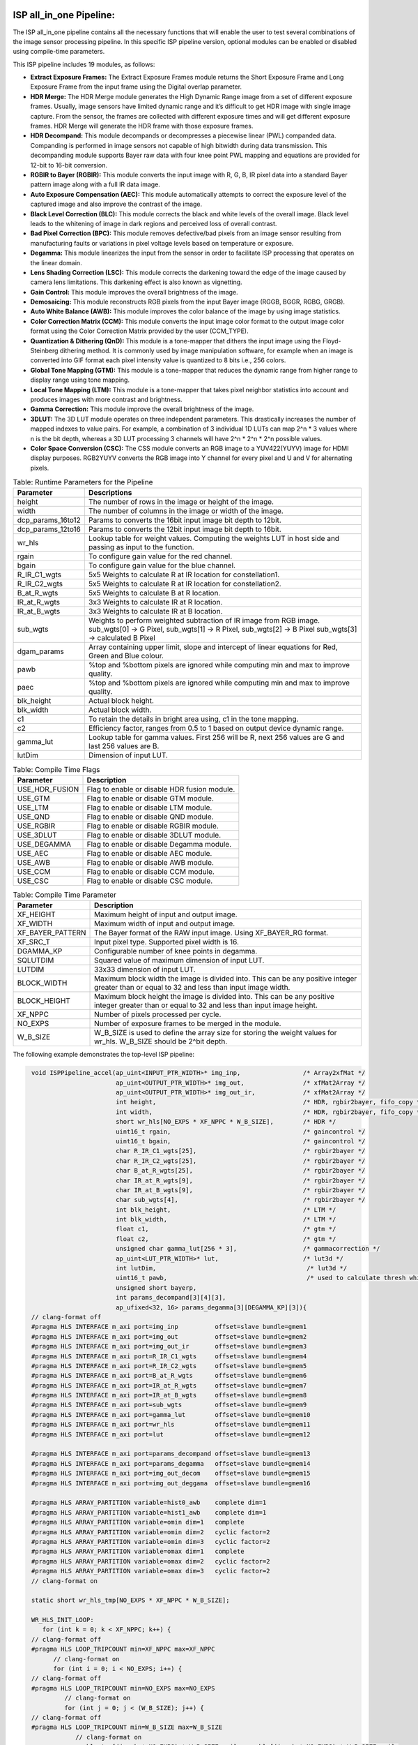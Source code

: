 .. 
   Copyright 2023 Advanced Micro Devices, Inc
  
.. `Terms and Conditions <https://www.amd.com/en/corporate/copyright>`_.

ISP all_in_one Pipeline:
=========================

The ISP all_in_one pipeline contains all the necessary functions that
will enable the user to test several combinations of the image sensor
processing pipeline. In this specific ISP pipeline version, optional
modules can be enabled or disabled using compile-time parameters.

This ISP pipeline includes 19 modules, as follows:

-  **Extract Exposure Frames:** The Extract Exposure Frames module returns
   the Short Exposure Frame and Long Exposure Frame from the input frame
   using the Digital overlap parameter.

-  **HDR Merge:** The HDR Merge module generates the High Dynamic Range
   image from a set of different exposure frames. Usually, image sensors
   have limited dynamic range and it’s difficult to get HDR image with
   single image capture. From the sensor, the frames are collected with
   different exposure times and will get different exposure frames.
   HDR Merge will generate the HDR frame with those exposure frames.

-  **HDR Decompand:** This module decompands or decompresses a piecewise 
   linear (PWL) companded data. Companding is performed in image sensors
   not capable of high bitwidth during data transmission. This decompanding
   module supports Bayer raw data with four knee point PWL mapping and equations
   are provided for 12-bit to 16-bit conversion.    

-  **RGBIR to Bayer (RGBIR):** This module converts the input image with 
   R, G, B, IR pixel data into a standard Bayer pattern image along with 
   a full IR data image. 

-  **Auto Exposure Compensation (AEC):** This module automatically 
   attempts to correct the exposure level of the captured image and also 
   improve the contrast of the image.

-  **Black Level Correction (BLC):** This module corrects the black and white 
   levels of the overall image. Black level leads to the whitening of
   image in dark regions and perceived loss of overall contrast. 
   
-  **Bad Pixel Correction (BPC):** This module removes defective/bad pixels 
   from an image sensor resulting from manufacturing faults or variations 
   in pixel voltage levels based on temperature or exposure.
 

-  **Degamma:** This module linearizes the input from the sensor in order to facilitate ISP processing that operates on the linear domain. 

-  **Lens Shading Correction (LSC):** This module corrects the darkening toward 
   the edge of the image caused by camera lens limitations. This darkening 
   effect is also known as vignetting. 

-  **Gain Control:** This module improves the overall brightness of the image.

-  **Demosaicing:** This module reconstructs RGB pixels from the input Bayer 
   image (RGGB, BGGR, RGBG, GRGB).

-  **Auto White Balance (AWB):** This module improves the color balance of the
   image by using image statistics.

-  **Color Correction Matrix (CCM):** This module converts the input image 
   color format to the output image color format using the Color Correction Matrix 
   provided by the user (CCM_TYPE).

-  **Quantization & Dithering (QnD):** This module is a tone-mapper that 
   dithers the input image using the Floyd-Steinberg dithering method. It is commonly 
   used by image manipulation software, for example when an image is converted 
   into GIF format each pixel intensity value is quantized to 8 bits i.e., 256
   colors.

-  **Global Tone Mapping (GTM):** This module is a tone-mapper that reduces 
   the dynamic range from higher range to display range using tone mapping.
   
-  **Local Tone Mapping (LTM):** This module is a tone-mapper that takes pixel
   neighbor statistics into account and produces images with more contrast and 
   brightness.

-  **Gamma Correction:** This module improve the overall brightness of the image. 

-  **3DLUT:** The 3D LUT module operates on three independent parameters. 
   This drastically increases the number of mapped indexes to value pairs. 
   For example, a combination of 3 individual 1D LUTs can map 2^n \* 3 values 
   where n is the bit depth, whereas a 3D LUT processing 3 channels will have
   2^n \* 2^n \* 2^n possible values.
   
-  **Color Space Conversion (CSC):** The CSS module converts an RGB image to 
   a YUV422(YUYV) image for HDMI display purposes. RGB2YUYV converts the RGB image 
   into Y channel for every pixel and U and V for alternating pixels.


.. image:: ./images/ISP_AIO_Diagram.PNG
   :class: image 
   :width: 1000 
      
.. table:: Table: Runtime Parameters for the Pipeline

    +-------------------------+-----------------------------------+
    | **Parameter**           | **Descriptions**                  |
    +=========================+===================================+
    | height                  | The number of rows in the image   |
    |                         | or height of the image.           |
    +-------------------------+-----------------------------------+
    | width                   | The number of columns in the      |
    |                         | image or width of the image.      |
    +-------------------------+-----------------------------------+
    | dcp_params_16to12       | Params to converts the 16bit      |
    |                         | input image bit depth to 12bit.   |
    +-------------------------+-----------------------------------+
    | dcp_params_12to16       | Params to converts the 12bit      |
    |                         | input image bit depth to 16bit.   |
    +-------------------------+-----------------------------------+
    | wr_hls                  | Lookup table for weight values.   | 
    |                         | Computing the weights LUT in host |
    |                         | side and passing as input to the  |
    |                         | function.                         |
    +-------------------------+-----------------------------------+
    | rgain                   | To configure gain value for the   |
    |                         | red channel.                      |
    +-------------------------+-----------------------------------+
    | bgain                   | To configure gain value for the   |
    |                         | blue channel.                     |
    +-------------------------+-----------------------------------+
    | R_IR_C1_wgts            | 5x5 Weights to calculate R at IR  |
    |                         | location for constellation1.      |
    +-------------------------+-----------------------------------+
    | R_IR_C2_wgts            | 5x5 Weights to calculate R at IR  |
    |                         | location for constellation2.      |
    +-------------------------+-----------------------------------+
    | B_at_R_wgts             | 5x5 Weights to calculate B at R   |
    |                         | location.                         |
    +-------------------------+-----------------------------------+
    | IR_at_R_wgts            | 3x3 Weights to calculate IR at R  |
    |                         | location.                         |
    +-------------------------+-----------------------------------+
    | IR_at_B_wgts            | 3x3 Weights to calculate IR at B  |
    |                         | location.                         |
    +-------------------------+-----------------------------------+
    | sub_wgts                | Weights to perform weighted       |
    |                         | subtraction of IR image from RGB  |
    |                         | image. sub_wgts[0] -> G Pixel,    |
    |                         | sub_wgts[1] -> R Pixel,           |
    |                         | sub_wgts[2] -> B Pixel            |
    |                         | sub_wgts[3] -> calculated B Pixel |
    +-------------------------+-----------------------------------+
    | dgam_params             | Array containing upper limit,     |
    |                         | slope and intercept of linear     |
    |                         | equations for Red, Green and      |
    |                         | Blue colour.                      |
    +-------------------------+-----------------------------------+
    | pawb                    | %top and %bottom pixels are       |
    |                         | ignored while computing min and   |
    |                         | max to improve quality.           |
    +-------------------------+-----------------------------------+
    | paec                    | %top and %bottom pixels are       |
    |                         | ignored while computing min and   |
    |                         | max to improve quality.           |
    +-------------------------+-----------------------------------+
    | blk_height              | Actual block height.              |
    +-------------------------+-----------------------------------+
    | blk_width               | Actual block width.               |
    +-------------------------+-----------------------------------+
    | c1                      | To retain the details in bright   |
    |                         | area using, c1 in the tone        |
    |                         | mapping.                          |
    +-------------------------+-----------------------------------+
    | c2                      | Efficiency factor, ranges from    |
    |                         | 0.5 to 1 based on output device   |
    |                         | dynamic range.                    |
    +-------------------------+-----------------------------------+
    | gamma_lut               | Lookup table for gamma values.    |
    |                         | First 256 will be R, next 256     |
    |                         | values are G and last 256 values  |
    |                         | are B.                            |
    +-------------------------+-----------------------------------+
    | lutDim                  | Dimension of input LUT.           |
    +-------------------------+-----------------------------------+

.. table:: Table: Compile Time Flags 

    +------------------+-----------------------------------+
    | **Parameter**    | **Description**                   |
    +==================+===================================+
    | USE_HDR_FUSION   | Flag to enable or disable HDR     |
    |                  | fusion module.                    |
    +------------------+-----------------------------------+
    | USE_GTM          | Flag to enable or disable GTM     |
    |                  | module.                           |
    +------------------+-----------------------------------+
    | USE_LTM          | Flag to enable or disable LTM     |
    |                  | module.                           |
    +------------------+-----------------------------------+
    | USE_QND          | Flag to enable or disable QND     |
    |                  | module.                           |
    +------------------+-----------------------------------+
    | USE_RGBIR        | Flag to enable or disable RGBIR   |
    |                  | module.                           |
    +------------------+-----------------------------------+
    | USE_3DLUT        | Flag to enable or disable 3DLUT   |
    |                  | module.                           |
    +------------------+-----------------------------------+
    | USE_DEGAMMA      | Flag to enable or disable Degamma |
    |                  | module.                           |
    +------------------+-----------------------------------+
    | USE_AEC          | Flag to enable or disable AEC     |
    |                  | module.                           |
    +------------------+-----------------------------------+ 
    | USE_AWB          | Flag to enable or disable AWB     |
    |                  | module.                           |
    +------------------+-----------------------------------+ 
    | USE_CCM          | Flag to enable or disable CCM     |
    |                  | module.                           |
    +------------------+-----------------------------------+ 
    | USE_CSC          | Flag to enable or disable CSC     |
    |                  | module.                           |
    +------------------+-----------------------------------+
   

.. table:: Table: Compile Time Parameter

    +-------------------------+-----------------------------------+
    | **Parameter**           | **Description**                   |
    +=========================+===================================+
    | XF_HEIGHT               | Maximum height of input and       |
    |                         | output image.                     |
    +-------------------------+-----------------------------------+
    | XF_WIDTH                | Maximum width of input and output |
    |                         | image.                            |
    +-------------------------+-----------------------------------+
    | XF_BAYER_PATTERN        | The Bayer format of the RAW input |
    |                         | image. Using XF_BAYER_RG format.  |
    +-------------------------+-----------------------------------+
    | XF_SRC_T                | Input pixel type. Supported pixel |
    |                         | width is 16.                      |
    +-------------------------+-----------------------------------+
    | DGAMMA_KP               | Configurable number of knee       |
    |                         | points in degamma.                |
    +-------------------------+-----------------------------------+ 
    | SQLUTDIM                | Squared value of maximum          |
    |                         | dimension of input LUT.           |
    +-------------------------+-----------------------------------+
    | LUTDIM                  | 33x33 dimension of input LUT.     |
    +-------------------------+-----------------------------------+
    | BLOCK_WIDTH             | Maximum block width the image is  |
    |                         | divided into. This can be any     |
    |                         | positive integer greater than or  |
    |                         | equal to 32 and less than input   |
    |                         | image width.                      |
    +-------------------------+-----------------------------------+
    | BLOCK_HEIGHT            | Maximum block height the image is |
    |                         | divided into. This can be any     |
    |                         | positive integer greater than or  |
    |                         | equal to 32 and less than input   |
    |                         | image height.                     |
    +-------------------------+-----------------------------------+
    | XF_NPPC                 | Number of pixels processed per    |
    |                         | cycle.                            |
    +-------------------------+-----------------------------------+
    | NO_EXPS                 | Number of exposure frames to be   |
    |                         | merged in the module.             |
    +-------------------------+-----------------------------------+
    | W_B_SIZE                | W_B_SIZE is used to define the    |
    |                         | array size for storing the weight |
    |                         | values for wr_hls.                |
    |                         | W_B_SIZE should be 2^bit depth.   |
    +-------------------------+-----------------------------------+



The following example demonstrates the top-level ISP pipeline:

.. code:: c

            void ISPPipeline_accel(ap_uint<INPUT_PTR_WIDTH>* img_inp,                 /* Array2xfMat */
                                   ap_uint<OUTPUT_PTR_WIDTH>* img_out,                /* xfMat2Array */
                                   ap_uint<OUTPUT_PTR_WIDTH>* img_out_ir,             /* xfMat2Array */
                                   int height,                                        /* HDR, rgbir2bayer, fifo_copy */
                                   int width,                                         /* HDR, rgbir2bayer, fifo_copy */
                                   short wr_hls[NO_EXPS * XF_NPPC * W_B_SIZE],        /* HDR */                                   
                                   uint16_t rgain,                                    /* gaincontrol */
                                   uint16_t bgain,                                    /* gaincontrol */
                                   char R_IR_C1_wgts[25],                             /* rgbir2bayer */
                                   char R_IR_C2_wgts[25],                             /* rgbir2bayer */
                                   char B_at_R_wgts[25],                              /* rgbir2bayer */
                                   char IR_at_R_wgts[9],                              /* rgbir2bayer */
                                   char IR_at_B_wgts[9],                              /* rgbir2bayer */
                                   char sub_wgts[4],                                  /* rgbir2bayer */
                                   int blk_height,                                    /* LTM */
                                   int blk_width,                                     /* LTM */
                                   float c1,                                          /* gtm */
                                   float c2,                                          /* gtm */
                                   unsigned char gamma_lut[256 * 3],                  /* gammacorrection */
                                   ap_uint<LUT_PTR_WIDTH>* lut,                       /* lut3d */
                                   int lutDim,                                         /* lut3d */
                                   uint16_t pawb,                                      /* used to calculate thresh which is used in function_awb */
                                   unsigned short bayerp,
                                   int params_decompand[3][4][3],
                                   ap_ufixed<32, 16> params_degamma[3][DEGAMMA_KP][3]){                                       
            // clang-format off
            #pragma HLS INTERFACE m_axi port=img_inp          offset=slave bundle=gmem1
            #pragma HLS INTERFACE m_axi port=img_out          offset=slave bundle=gmem2
            #pragma HLS INTERFACE m_axi port=img_out_ir       offset=slave bundle=gmem3
            #pragma HLS INTERFACE m_axi port=R_IR_C1_wgts     offset=slave bundle=gmem4
            #pragma HLS INTERFACE m_axi port=R_IR_C2_wgts     offset=slave bundle=gmem5
            #pragma HLS INTERFACE m_axi port=B_at_R_wgts      offset=slave bundle=gmem6
            #pragma HLS INTERFACE m_axi port=IR_at_R_wgts     offset=slave bundle=gmem7
            #pragma HLS INTERFACE m_axi port=IR_at_B_wgts     offset=slave bundle=gmem8
            #pragma HLS INTERFACE m_axi port=sub_wgts         offset=slave bundle=gmem9
            #pragma HLS INTERFACE m_axi port=gamma_lut        offset=slave bundle=gmem10
            #pragma HLS INTERFACE m_axi port=wr_hls           offset=slave bundle=gmem11
            #pragma HLS INTERFACE m_axi port=lut              offset=slave bundle=gmem12

            #pragma HLS INTERFACE m_axi port=params_decompand offset=slave bundle=gmem13
            #pragma HLS INTERFACE m_axi port=params_degamma   offset=slave bundle=gmem14
            #pragma HLS INTERFACE m_axi port=img_out_decom    offset=slave bundle=gmem15
            #pragma HLS INTERFACE m_axi port=img_out_deggama  offset=slave bundle=gmem16

            #pragma HLS ARRAY_PARTITION variable=hist0_awb    complete dim=1
            #pragma HLS ARRAY_PARTITION variable=hist1_awb    complete dim=1
            #pragma HLS ARRAY_PARTITION variable=omin dim=1   complete
            #pragma HLS ARRAY_PARTITION variable=omin dim=2   cyclic factor=2
            #pragma HLS ARRAY_PARTITION variable=omin dim=3   cyclic factor=2
            #pragma HLS ARRAY_PARTITION variable=omax dim=1   complete
            #pragma HLS ARRAY_PARTITION variable=omax dim=2   cyclic factor=2
            #pragma HLS ARRAY_PARTITION variable=omax dim=3   cyclic factor=2
            // clang-format on

            static short wr_hls_tmp[NO_EXPS * XF_NPPC * W_B_SIZE];

            WR_HLS_INIT_LOOP:
               for (int k = 0; k < XF_NPPC; k++) {
            // clang-format off
            #pragma HLS LOOP_TRIPCOUNT min=XF_NPPC max=XF_NPPC
                  // clang-format on
                  for (int i = 0; i < NO_EXPS; i++) {
            // clang-format off
            #pragma HLS LOOP_TRIPCOUNT min=NO_EXPS max=NO_EXPS
                     // clang-format on
                     for (int j = 0; j < (W_B_SIZE); j++) {
            // clang-format off
            #pragma HLS LOOP_TRIPCOUNT min=W_B_SIZE max=W_B_SIZE
                        // clang-format on
                        wr_hls_tmp[(i + k * NO_EXPS) * W_B_SIZE + j] = wr_hls[(i + k * NO_EXPS) * W_B_SIZE + j];
                     }
                  }
              }
             

            if (!flag) {
                   ISPpipeline(img_inp, img_out, img_out_ir, height, width, wr_hls_tmp, R_IR_C1_wgts, R_IR_C2_wgts, B_at_R_wgts,
                        IR_at_R_wgts, IR_at_B_wgts, sub_wgts, params_decompand, params_degamma, bayerp, rgain, bgain,
                        hist0_awb, hist1_awb, igain_0, igain_1, pawb, gamma_lut, omin[0], omax[0], omin[1], omax[1],
                        blk_height, blk_width, mean2, mean1, L_max2, L_max1, L_min2, L_min1, c1, c2, lut, lutDim, hist0_aec,
                        hist1_aec, img_out_decom, img_out_deggama);
                   flag = 1;

            } else {
                   ISPpipeline(img_inp, img_out, img_out_ir, height, width, wr_hls_tmp, R_IR_C1_wgts, R_IR_C2_wgts, B_at_R_wgts,
                       IR_at_R_wgts, IR_at_B_wgts, sub_wgts, params_decompand, params_degamma, bayerp, rgain, bgain,
                       hist1_awb, hist0_awb, igain_1, igain_0, pawb, gamma_lut, omin[1], omax[1], omin[0], omax[0],
                       blk_height, blk_width, mean1, mean2, L_max1, L_max2, L_min1, L_min2, c1, c2, lut, lutDim, hist1_aec,
                       hist0_aec, img_out_decom, img_out_deggama);
                   flag = 0;
            }
           }

Create and Launch Kernel in the Testbench:
===========================================

The histogram needs two frames to populate the histogram array and to get correct results in the
auto exposure frame. Auto white balance, GTM and other tone-mapping functions need
one extra frame in each to populate its parameters and apply those parameters to
get a correct image. For the specific example below, four iterations
are needed because the AEC, AWB, and LTM modules are selected.


.. code:: c

        // Create a kernel:
        OCL_CHECK(err, cl::Kernel kernel(program, "ISPPipeline_accel", &err));

        int loop_count = 4;
        for (int i = 0; i < loop_count; i++) {
            OCL_CHECK(err, q.enqueueWriteBuffer(buffer_inVec,          // buffer on the FPGA
                                            CL_TRUE,                   // blocking call
                                            0,                         // buffer offset in bytes
                                            vec_in_size_bytes,         // Size in bytes
                                            gamma_lut));

            OCL_CHECK(err, q.enqueueWriteBuffer(buffer_R_IR_C1,        // buffer on the FPGA
                                            CL_TRUE,                   // blocking call
                                            0,                         // buffer offset in bytes
                                            filter1_in_size_bytes,     // Size in bytes
                                            R_IR_C1_wgts));

            OCL_CHECK(err, q.enqueueWriteBuffer(buffer_R_IR_C2,        // buffer on the FPGA
                                            CL_TRUE,                   // blocking call
                                            0,                         // buffer offset in bytes
                                            filter1_in_size_bytes,     // Size in bytes
                                            R_IR_C2_wgts));

            OCL_CHECK(err, q.enqueueWriteBuffer(buffer_B_at_R,         // buffer on the FPGA
                                            CL_TRUE,                   // blocking call
                                            0,                         // buffer offset in bytes
                                            filter1_in_size_bytes,     // Size in bytes
                                            B_at_R_wgts));

            OCL_CHECK(err, q.enqueueWriteBuffer(buffer_IR_at_R,        // buffer on the FPGA
                                            CL_TRUE,                   // blocking call
                                            0,                         // buffer offset in bytes
                                            filter2_in_size_bytes,     // Size in bytes
                                            IR_at_R_wgts));

            OCL_CHECK(err, q.enqueueWriteBuffer(buffer_IR_at_B,        // buffer on the FPGA
                                            CL_TRUE,                   // blocking call
                                            0,                         // buffer offset in bytes
                                            filter2_in_size_bytes,     // Size in bytes
                                            IR_at_B_wgts)); 

            OCL_CHECK(err, q.enqueueWriteBuffer(buffer_sub_wgts,        // buffer on the FPGA
                                            CL_TRUE,                    // blocking call
                                            0,                          // buffer offset in bytes
                                            sub_wgts_in_size_bytes,     // Size in bytes
                                            sub_wgts));

            OCL_CHECK(err, q.enqueueWriteBuffer(buffer_decompand_params,        // buffer on the FPGA
                                            CL_TRUE,                            // blocking call
                                            0,                                  // buffer offset in bytes
                                            decompand_params_in_size_bytes,     // Size in bytes
                                            params_decomand));

            OCL_CHECK(err, q.enqueueWriteBuffer(buffer_degamma_params,          // buffer on the FPGA
                                            CL_TRUE,                            // blocking call
                                            0,                                  // buffer offset in bytes
                                            degamma_params_in_size_bytes,       // Size in bytes
                                            params_degamma));

            if (USE_HDR_FUSION) {
               OCL_CHECK(err, q.enqueueWriteBuffer(buffer_inVec_Weights,        // buffer on the FPGA
                                                CL_TRUE,                        // blocking call
                                                0,                              // buffer offset in bytes
                                                vec_weight_size_bytes,          // Size in bytes
                                                wr_hls));

               OCL_CHECK(err, q.enqueueWriteBuffer(imageToDevice, CL_TRUE, 0, 
                              image_in_size_bytes, interleaved_img.data));
            }

            else {
               OCL_CHECK(err, q.enqueueWriteBuffer(imageToDevice, CL_TRUE, 0, 
                              image_in_size_bytes, out_img_12bit.data));
           } 

               OCL_CHECK(err, q.enqueueWriteBuffer(buffer_inLut,                // buffer on the FPGA
                                            CL_TRUE,                            // blocking call
                                            0,                                  // buffer offset in bytes
                                            lut_in_size_bytes,                  // Size in bytes
                                            casted_lut,                         // Pointer to the data to copy
                                            nullptr));
        // Profiling Objects
        cl_ulong start = 0;
        cl_ulong end = 0;
        double diff_prof = 0.0f;
        cl::Event event_sp;

        // Launch the kernel
        OCL_CHECK(err, err = q.enqueueTask(kernel, NULL, &event_sp));

        clWaitForEvents(1, (const cl_event*)&event_sp);

        event_sp.getProfilingInfo(CL_PROFILING_COMMAND_START, &start);

        event_sp.getProfilingInfo(CL_PROFILING_COMMAND_END, &end);

        diff_prof = end - start;
        std::cout << (diff_prof / 1000000) << std::endl;
        exec_sum = exec_sum + diff_prof;

        // Copying Device result data to Host memory
        q.enqueueReadBuffer(imageFromDevice, CL_TRUE, 0, image_out_size_bytes, out_img.data);
       
        if (USE_RGBIR) {
            q.enqueueReadBuffer(imageFromDevice_ir, CL_TRUE, 0, image_out_ir_size_bytes, out_img_ir.data);
        }
    }




.. rubric:: Resource Utilization

The following table summarizes the resource utilization of ISP all_in_one generated using Vitis 
HLS 2023.1 tool on ZCU102 board.

.. table:: Table: ISP all_in_one Resource Utilization Summary


    +----------------+---------------------------+-------------------------------------------------+
    | Operating Mode | Operating Frequency (MHz) |            Utilization Estimate                 |
    +                +                           +------------+-----------+-----------+------------+
    |                |                           |    BRAM    |    DSP    | CLB       |    CLB     |      
    |                |                           |            |           | Registers |    LUT     | 
    +================+===========================+============+===========+===========+============+
    | 1 Pixel        |            150            |    111     |    302    | 42504     |    44000   |     
    +----------------+---------------------------+------------+-----------+-----------+------------+

.. rubric:: Performance Estimate    

The following table summarizes the performance of the ISP all_in_one in 1-pixel
mode as generated using Vitis HLS 2023.1 tool on ZCU102 board.
 
Estimated average latency is obtained by running the accel with four iterations. 
The input to the accel is a 12-bit non-linearized full-HD (1920x1080) image.

.. table:: Table: ISP all_in_one Performance Estimate Summary

    +-----------------------------+-------------------------+
    |                             | Latency Estimate        |
    +      Operating Mode         +-------------------------+
    |                             | Average latency(ms)     |             
    +=============================+=========================+
    | 1 pixel operation (150 MHz) |        22.357           | 
    +-----------------------------+-------------------------+
          

